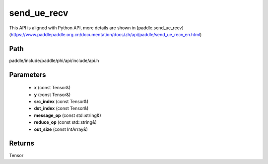 .. _en_api_paddle_experimental_send_ue_recv:

send_ue_recv
-------------------------------

.. cpp:function:: Tensor send_ue_recv ( const Tensor & x , const Tensor & y , const Tensor & src_index , const Tensor & dst_index , const std::string & message_op = "ADD" , const std::string & reduce_op = "SUM" , const IntArray & out_size = { 0 } ) ;


This API is aligned with Python API, more details are shown in [paddle.send_ue_recv](https://www.paddlepaddle.org.cn/documentation/docs/zh/api/paddle/send_ue_recv_en.html)

Path
:::::::::::::::::::::
paddle/include/paddle/phi/api/include/api.h

Parameters
:::::::::::::::::::::
	- **x** (const Tensor&)
	- **y** (const Tensor&)
	- **src_index** (const Tensor&)
	- **dst_index** (const Tensor&)
	- **message_op** (const std::string&)
	- **reduce_op** (const std::string&)
	- **out_size** (const IntArray&)

Returns
:::::::::::::::::::::
Tensor
